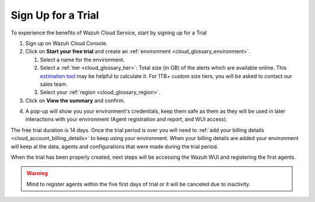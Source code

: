 .. Copyright (C) 2020 Wazuh, Inc.

.. _cloud_getting_started_sign_up:

Sign Up for a Trial
===================

.. meta::
  :description: Learn about signing up for a trial. 

To experience the benefits of Wazuh Cloud Service, start by signing up for a Trial

.. TODO: add link to cloud console

1. Sign up on Wazuh Cloud Console.

2. Click on  **Start your free trial** and create an :ref:`environment <cloud_glossary_environment>`.

   1. Select a name for the environment.

   2. Select a :ref:`tier <cloud_glossary_tier>`: Total size (in GB) of the alerts which are available online. This `estimation tool <https://wazuh.com/cloud/#pricing>`_ may be helpful to calculate it. For 1TB+ custom size tiers, you will be asked to contact our sales team.

   3.  Select your :ref:`region <cloud_glossary_region>`.

3. Click on **View the summary** and confirm.

.. TODO: Confirm how this process will 

4. A pop-up will show you your environment's credentials, keep them safe as them as they will be used in later interactions with your environment (Agent registration and report, and WUI access).

The free trial duration is 14 days. Once the trial period is over you will need to  :ref:`add your billing details <cloud_account_billing_details>` to keep using your environment. When your billing details are added your environment will keep al the data, agents and configurations that were made during the trial period.

When the trial has been properly created, next steps will be accessing the Wazuh WUI and registering the first agents.

.. warning:: Mind to register agents within the five first days of trial or it will be canceled due to inactivity.
